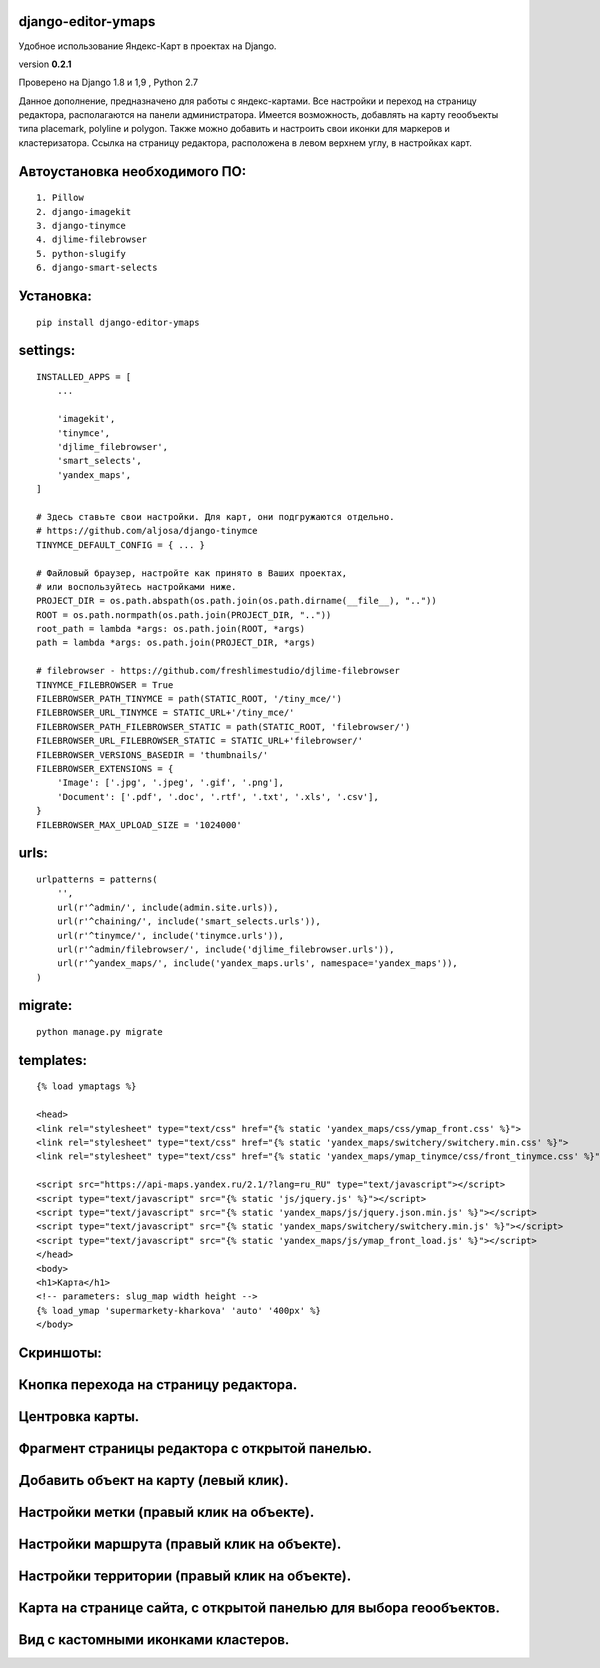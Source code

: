 django-editor-ymaps
~~~~~~~~~~~~~~~~~~~

Удобное использование Яндекс-Карт в проектах на Django.

version **0.2.1**

Проверено на Django 1.8 и 1,9 , Python 2.7

Данное дополнение, предназначено для работы с яндекс-картами.
Все настройки и переход на страницу редактора, 
располагаются на панели администратора.
Имеется возможность, добавлять на карту геообъекты типа placemark, polyline и polygon.
Также можно добавить и настроить свои иконки для маркеров и кластеризатора.
Ссылка на страницу редактора, расположена в левом верхнем углу, в настройках карт.


Автоустановка необходимого ПО:
~~~~~~~~~~~~~~~~~~~~~~~~~~~~~~

::

    1. Pillow
    2. django-imagekit
    3. django-tinymce
    4. djlime-filebrowser
    5. python-slugify
    6. django-smart-selects


Установка:
~~~~~~~~~~

::

    pip install django-editor-ymaps


settings:
~~~~~~~~~

::

    INSTALLED_APPS = [
        ...
        
        'imagekit',
        'tinymce',
        'djlime_filebrowser',
        'smart_selects',
        'yandex_maps',
    ]
    
    # Здесь ставьте свои настройки. Для карт, они подгружаются отдельно.
    # https://github.com/aljosa/django-tinymce
    TINYMCE_DEFAULT_CONFIG = { ... }

    # Файловый браузер, настройте как принято в Ваших проектах,
    # или воспользуйтесь настройками ниже.
    PROJECT_DIR = os.path.abspath(os.path.join(os.path.dirname(__file__), ".."))
    ROOT = os.path.normpath(os.path.join(PROJECT_DIR, ".."))
    root_path = lambda *args: os.path.join(ROOT, *args)
    path = lambda *args: os.path.join(PROJECT_DIR, *args)
    
    # filebrowser - https://github.com/freshlimestudio/djlime-filebrowser
    TINYMCE_FILEBROWSER = True
    FILEBROWSER_PATH_TINYMCE = path(STATIC_ROOT, '/tiny_mce/')
    FILEBROWSER_URL_TINYMCE = STATIC_URL+'/tiny_mce/'
    FILEBROWSER_PATH_FILEBROWSER_STATIC = path(STATIC_ROOT, 'filebrowser/')
    FILEBROWSER_URL_FILEBROWSER_STATIC = STATIC_URL+'filebrowser/'
    FILEBROWSER_VERSIONS_BASEDIR = 'thumbnails/'
    FILEBROWSER_EXTENSIONS = {
        'Image': ['.jpg', '.jpeg', '.gif', '.png'],
        'Document': ['.pdf', '.doc', '.rtf', '.txt', '.xls', '.csv'],
    }
    FILEBROWSER_MAX_UPLOAD_SIZE = '1024000'


urls:
~~~~~

::

    urlpatterns = patterns(
        '',
        url(r'^admin/', include(admin.site.urls)),
        url(r'^chaining/', include('smart_selects.urls')),
        url(r'^tinymce/', include('tinymce.urls')),
        url(r'^admin/filebrowser/', include('djlime_filebrowser.urls')),
        url(r'^yandex_maps/', include('yandex_maps.urls', namespace='yandex_maps')),
    )


migrate:
~~~~~~~~

::

    python manage.py migrate


templates:
~~~~~~~~~~

::

    {% load ymaptags %}
    
    <head>
    <link rel="stylesheet" type="text/css" href="{% static 'yandex_maps/css/ymap_front.css' %}">
    <link rel="stylesheet" type="text/css" href="{% static 'yandex_maps/switchery/switchery.min.css' %}">
    <link rel="stylesheet" type="text/css" href="{% static 'yandex_maps/ymap_tinymce/css/front_tinymce.css' %}">

    <script src="https://api-maps.yandex.ru/2.1/?lang=ru_RU" type="text/javascript"></script>
    <script type="text/javascript" src="{% static 'js/jquery.js' %}"></script>
    <script type="text/javascript" src="{% static 'yandex_maps/js/jquery.json.min.js' %}"></script>
    <script type="text/javascript" src="{% static 'yandex_maps/switchery/switchery.min.js' %}"></script>
    <script type="text/javascript" src="{% static 'yandex_maps/js/ymap_front_load.js' %}"></script>
    </head>
    <body>
    <h1>Карта</h1>
    <!-- parameters: slug_map width height -->
    {% load_ymap 'supermarkety-kharkova' 'auto' '400px' %}
    </body>


Скриншоты:
~~~~~~~~~~


Кнопка перехода на страницу редактора.
~~~~~~~~~~~~~~~~~~~~~~~~~~~~~~~~~~~~~~
.. class:: no-web
    
    .. image:: https://raw.githubusercontent.com/genkosta/django-editor-ymaps/master/images/02.png
        :alt: Кнопка перехода на страницу редактора.
        :width: 100%


Центровка карты.
~~~~~~~~~~~~~~~~

.. class:: no-web

    .. image:: https://raw.githubusercontent.com/genkosta/django-editor-ymaps/master/images/05.png
        :alt: Центровка карты.
        :width: 100%


Фрагмент страницы редактора с открытой панелью.
~~~~~~~~~~~~~~~~~~~~~~~~~~~~~~~~~~~~~~~~~~~~~~~

.. class:: no-web

    .. image:: https://raw.githubusercontent.com/genkosta/django-editor-ymaps/master/images/04.png
        :alt: Фрагмент страницы редактора с открытой панелью.
        :width: 100%


Добавить объект на карту (левый клик).
~~~~~~~~~~~~~~~~~~~~~~~~~~~~~~~~~~~~~~

.. class:: no-web

    .. image:: https://raw.githubusercontent.com/genkosta/django-editor-ymaps/master/images/07.png
        :alt: Добавить объект на карту (левый клик).
        :width: 100%


Настройки метки (правый клик на объекте).
~~~~~~~~~~~~~~~~~~~~~~~~~~~~~~~~~~~~~~~~~

.. class:: no-web

    .. image:: https://raw.githubusercontent.com/genkosta/django-editor-ymaps/master/images/09.png
        :alt: Настройки метки (правый клик на объекте).
        :width: 100%


Настройки маршрута (правый клик на объекте).
~~~~~~~~~~~~~~~~~~~~~~~~~~~~~~~~~~~~~~~~~~~~

.. class:: no-web

    .. image:: https://raw.githubusercontent.com/genkosta/django-editor-ymaps/master/images/08.png
        :alt: Настройки маршрута (правый клик на объекте).
        :width: 100%


Настройки территории (правый клик на объекте).
~~~~~~~~~~~~~~~~~~~~~~~~~~~~~~~~~~~~~~~~~~~~~~

.. class:: no-web

    .. image:: https://raw.githubusercontent.com/genkosta/django-editor-ymaps/master/images/10.png
        :alt: Настройки территории (правый клик на объекте).
        :width: 100%


Карта на странице сайта, с открытой панелью для выбора геообъектов.
~~~~~~~~~~~~~~~~~~~~~~~~~~~~~~~~~~~~~~~~~~~~~~~~~~~~~~~~~~~~~~~~~~~

.. class:: no-web

    .. image:: https://raw.githubusercontent.com/genkosta/django-editor-ymaps/master/images/01.png
        :alt: Карта на странице сайта, с открытой панелью для выбора геообъектов.
        :width: 100%


Вид с кастомными иконками кластеров.
~~~~~~~~~~~~~~~~~~~~~~~~~~~~~~~~~~~~~~~~~~~~~~~~~~~~~~~~~~~~~~~~~~~

.. class:: no-web

    .. image:: https://raw.githubusercontent.com/genkosta/django-editor-ymaps/master/images/11.png
        :alt: Вид с кастомными иконками кластеров.
        :width: 100%

